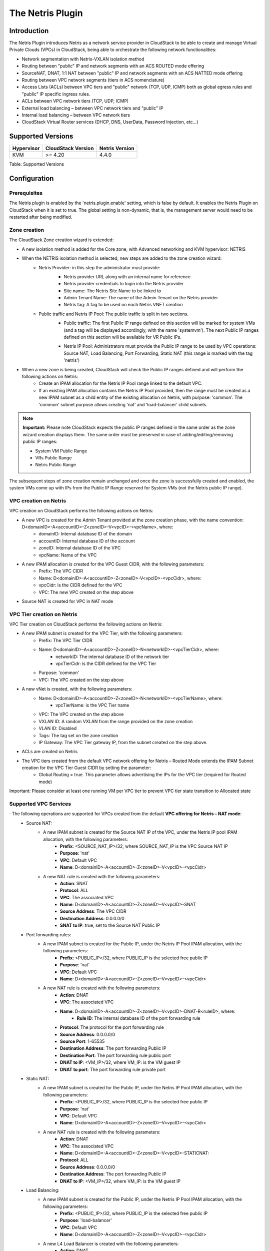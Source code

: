 .. Licensed to the Apache Software Foundation (ASF) under one
   or more contributor license agreements.  See the NOTICE file
   distributed with this work for additional information#
   regarding copyright ownership.  The ASF licenses this file
   to you under the Apache License, Version 2.0 (the
   "License"); you may not use this file except in compliance
   with the License.  You may obtain a copy of the License at
   http://www.apache.org/licenses/LICENSE-2.0
   Unless required by applicable law or agreed to in writing,
   software distributed under the License is distributed on an
   "AS IS" BASIS, WITHOUT WARRANTIES OR CONDITIONS OF ANY
   KIND, either express or implied.  See the License for the
   specific language governing permissions and limitations
   under the License.

The Netris Plugin
=================

Introduction
------------

The Netris Plugin introduces Netris as a network service provider in CloudStack to be able to create and manage Virtual Private Clouds (VPCs) in CloudStack, being able to orchestrate the following network functionalities:

- Network segmentation with Netris-VXLAN isolation method
- Routing between "public" IP and network segments with an ACS ROUTED mode offering
- SourceNAT, DNAT, 1:1 NAT between "public" IP and network segments with an ACS NATTED mode offering
- Routing between VPC network segments (tiers in ACS nomenclature)
- Access Lists (ACLs) between VPC tiers and "public" network (TCP, UDP, ICMP) both as global egress rules and "public" IP specific ingress rules.
- ACLs between VPC network tiers (TCP, UDP, ICMP)
- External load balancing – between VPC network tiers and "public" IP
- Internal load balancing – between VPC network tiers
- CloudStack Virtual Router services (DHCP, DNS, UserData, Password Injection, etc…)


Supported Versions
------------------

+--------------+----------------------+----------------+
| Hypervisor   | CloudStack Version   | Netris Version |
+==============+======================+================+
| KVM          | >= 4.20              | 4.4.0          |
+--------------+----------------------+----------------+

Table: Supported Versions

Configuration
-------------

Prerequisites
~~~~~~~~~~~~~

The Netris plugin is enabled by the 'netris.plugin.enable' setting, which is false by default. It enables the Netris Plugin on CloudStack when it is set to true. The global setting is non-dynamic, that is, the management server would need to be restarted after being modified.

Zone creation
~~~~~~~~~~~~~

The CloudStack Zone creation wizard is extended:

.. image:: ../_static/images/netris-isolation-method.png
   :width: 600px
   :align: center

- A new isolation method is added for the Core zone, with Advanced networking and KVM hypervisor: NETRIS

- When the NETRIS isolation method is selected, new steps are added to the zone creation wizard:
   - Netris Provider: in this step the administrator must provide:
      - Netris provider URL along with an internal name for reference
      - Netris provider credentials to login into the Netris provider
      - Site name: The Netris Site Name to be linked to
      - Admin Tenant Name: The name of the Admin Tenant on the Netris provider
      - Netris tag: A tag to be used on each Netris VNET creation

      .. image:: ../_static/images/netris-provider-config.png
         :width: 600px
         :align: center

   - Public traffic and Netris IP Pool: The public traffic is split in two sections.
      - Public traffic: The first Public IP range defined on this section will be marked for system VMs (and a tag will be displayed accordingly, with the name 'systemvm'). The next Public IP ranges defined on this section will be available for VR Public IPs.

      .. image:: ../_static/images/netris-sysvm-vr-ip-range.png
         :width: 600px
         :align: center

      - Netris IP Pool: Administrators must provide the Public IP range to be used by VPC operations: Source NAT, Load Balancing, Port Forwarding, Static NAT (this range is marked with the tag 'netris') 

      .. image:: ../_static/images/netris-public-ip-pool.png
         :width: 600px
         :align: center

- When a new zone is being created,  CloudStack will check the Public IP ranges defined and will perform the following actions on Netris:
   - Create an IPAM allocation for the Netris IP Pool range linked to the default VPC.
   - If an existing IPAM allocation contains the Netris IP Pool provided, then the range must be created as a new IPAM subnet as a child entity of the existing allocation on Netris, with purpose: 'common'. The 'common' subnet purpose allows creating 'nat' and 'load-balancer' child subnets.

.. note::
   **Important:**
   Please note CloudStack expects the public IP ranges defined in the same order as the zone wizard creation displays them. The same order must be preserved in case of adding/editing/removing public IP ranges:

   - System VM Public Range
   - VRs Public Range
   - Netris Public Range

The subsequent steps of zone creation remain unchanged and once the zone is successfully created and enabled, the system VMs come up with IPs from the Public IP Range reserved for System VMs (not the Netris public IP range).      

VPC creation on Netris
~~~~~~~~~~~~~~~~~~~~~~

VPC creation on CloudStack performs the following actions on Netris:

- A new VPC is created for the Admin Tenant provided at the zone creation phase, with the name convention: D<domainID>-A<accountID>-Z<zoneID>-V<vpcID>-<vpcName>, where:
   - domainID: Internal database ID of the domain
   - accountID: Internal database ID of the account
   - zoneID: Internal database ID of the VPC
   - vpcName: Name of the VPC

- A new IPAM allocation is created for the VPC Guest CIDR, with the following parameters:
   - Prefix: The VPC CIDR
   - Name: D<domainID>-A<accountID>-Z<zoneID>-V<vpcID>-<vpcCidr>, where:
   - vpcCidr: is the CIDR defined for the VPC
   - VPC: The new VPC created on the step above 

- Source NAT is created for VPC in NAT mode

VPC Tier creation on Netris
~~~~~~~~~~~~~~~~~~~~~~~~~~~

VPC Tier creation on CloudStack performs the following actions on Netris:

- A new IPAM subnet is created for the VPC Tier, with the following parameters:
   - Prefix: The VPC Tier CIDR
   - Name: D<domainID>-A<accountID>-Z<zoneID>-N<networkID>-<vpcTierCidr>, where:
      - networkID: The internal database ID of the network tier
      - vpcTierCidr: is the CIDR defined for the VPC Tier
   - Purpose: 'common'
   - VPC: The VPC created on the step above 

- A new vNet is created, with the following parameters:
   - Name: D<domainID>-A<accountID>-Z<zoneID>-N<networkID>-<vpcTierName>, where:
      - vpcTierName: is the VPC Tier name
   - VPC: The VPC created on the step above
   - VXLAN ID: A random VXLAN from the range provided on the zone creation
   - VLAN ID: Disabled
   - Tags: The tag set on the zone creation
   - IP Gateway: The VPC Tier gateway IP, from the subnet created on the step above.
- ACLs are created on Netris

- The VPC tiers created from the default VPC network offering for Netris – Routed Mode extends the IPAM Subnet creation for the VPC Tier Guest CIDR by setting the parameter:
   - Global Routing = true. This parameter allows advertising the IPs for the VPC tier (required for Routed mode)

.. note::
Important: Please consider at least one running VM per VPC tier to prevent VPC tier state transition to Allocated state    


Supported VPC Services
~~~~~~~~~~~~~~~~~~~~~~

· The following operations are supported for VPCs created from the default **VPC offering for Netris – NAT mode**: 
   - Source NAT:
      - A new IPAM subnet is created for the Source NAT IP of the VPC, under the Netris IP pool IPAM allocation, with the following parameters:
         - **Prefix**: <SOURCE_NAT_IP>/32, where SOURCE_NAT_IP is the VPC Source NAT IP
         - **Purpose**: 'nat' 
         - **VPC**: Default VPC
         - **Name**: D<domainID>-A<accountID>-Z<zoneID>-V<vpcID>-<vpcCidr>

      - A new NAT rule is created with the following parameters:
         - **Action**: SNAT
         - **Protocol**: ALL
         - **VPC**: The associated VPC
         - **Name**: D<domainID>-A<accountID>-Z<zoneID>-V<vpcID>-SNAT
         - **Source Address**: The VPC CIDR
         - **Destination Address**: 0.0.0.0/0
         - **SNAT to IP**: true, set to the Source NAT Public IP

   - Port forwarding rules:
      - A new IPAM subnet is created for the Public IP, under the Netris IP Pool IPAM allocation, with the following parameters:
         - **Prefix**: <PUBLIC_IP>/32, where PUBLIC_IP is the selected free public IP
         - **Purpose**: 'nat'
         - **VPC**: Default VPC
         - **Name**: D<domainID>-A<accountID>-Z<zoneID>-V<vpcID>-<vpcCidr>    

      - A new NAT rule is created with the following parameters:
         - **Action**: DNAT
         - **VPC**: The associated VPC
         - **Name**: D<domainID>-A<accountID>-Z<zoneID>-V<vpcID>-DNAT-R<ruleID>, where:
            - **Rule ID**: The internal database ID of the port forwarding rule
         - **Protocol**: The protocol for the port forwarding rule
         - **Source Address**: 0.0.0.0/0
         - **Source Port**: 1-65535
         - **Destination Address**: The port forwarding Public IP
         - **Destination Port**: The port forwarding rule public port
         - **DNAT to IP**: <VM_IP>/32, where VM_IP: is the VM guest IP
         - **DNAT to port**: The port forwarding rule private port 

   - Static NAT:
      - A new IPAM subnet is created for the Public IP, under the Netris IP Pool IPAM allocation, with the following parameters:
         - **Prefix**: <PUBLIC_IP>/32, where PUBLIC_IP is the selected free public IP
         - **Purpose**: 'nat'
         - **VPC**: Default VPC
         - **Name**: D<domainID>-A<accountID>-Z<zoneID>-V<vpcID>-<vpcCidr> 

      - A new NAT rule is created with the following parameters:
         - **Action**: DNAT
         - **VPC**: The associated VPC
         - **Name**: D<domainID>-A<accountID>-Z<zoneID>-V<vpcID>-STATICNAT:
         - **Protocol**: ALL
         - **Source Address**: 0.0.0.0/0
         - **Destination Address**: The port forwarding Public IP
         - **DNAT to IP**: <VM_IP>/32, where VM_IP: is the VM guest IP 


   - Load Balancing:
      - A new IPAM subnet is created for the Public IP, under the Netris IP Pool IPAM allocation, with the following parameters:
         - **Prefix**: <PUBLIC_IP>/32, where PUBLIC_IP is the selected free public IP
         - **Purpose**: 'load-balancer'
         - **VPC**: Default VPC
         - **Name**: D<domainID>-A<accountID>-Z<zoneID>-V<vpcID>-<vpcCidr>

      - A new L4 Load Balancer is created with the following parameters:
         - **Action**: DNAT
         - **VPC**: The associated VPC
         - **Name**: D<domainID>-A<accountID>-Z<zoneID>-V<vpcID>-LB<lbID>, where:
            - **lbID**: The internal database ID of the load balancer
         - **Protocol**: The protocol for the load balancer
         - **Frontend Address**: The load balancer Public IP
         - **Frontend Port**: The load balancer public port
         - For each VM added to the load balancer:
            - **Backend address**: The guest VM IP
            - **Backend port**: The load balancer private port

   - ACLs
      - A new ACL rule is created for each CloudStack ACL rule defined on the network tier ACL:
         - **Name**: D<domainID>-A<accountID>-Z<zoneID>-V<vpcID>-N<networkID>-ACL<aclID>, where:
            - **aclID**: The internal database ID of the ACL rule
         - **VPC**: The associated VPC
         - **Protocol**: The selected protocol for the ACL Rule
         - **Action**: 'permit' or 'deny' matching the selected Allow or Deny action on CloudStack
         - If the traffic type is **Ingress**:
            - **Source Address**: The ACL rule CIDR
            - **Source Port**: 1-65535
            - **Destination Address**: The VPC Tier CIDR
            - **Destination Port**: X-Y, where:
               - *X*: The ACL rule start port
               - *Y*: The ACL rule end port
         - If the traffic type is Egress:
            - **Reverse**: true
            - **Source Address**: The VPC Tier CIDR
            - **Source Port**: 1-65535
            - **Destination Address**: The ACL rule CIDR
            - **Destination Port**: X-Y, where:
               - *X*: The ACL rule start port
               - *Y*: The ACL rule end port